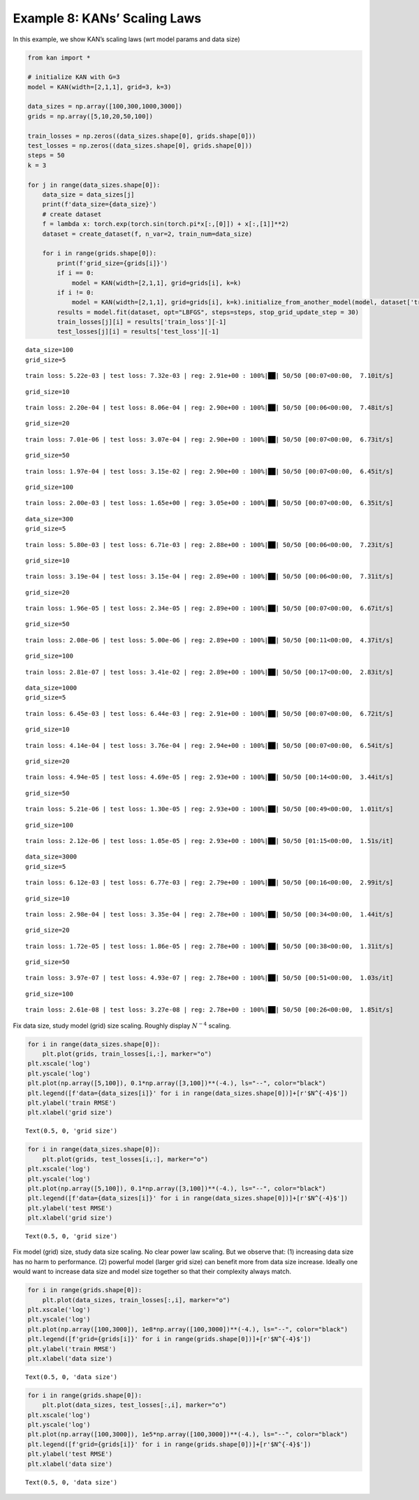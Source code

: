 Example 8: KANs’ Scaling Laws
=============================

In this example, we show KAN’s scaling laws (wrt model params and data
size)

.. code:: ipython3

    from kan import *
    
    # initialize KAN with G=3
    model = KAN(width=[2,1,1], grid=3, k=3)
    
    data_sizes = np.array([100,300,1000,3000])
    grids = np.array([5,10,20,50,100])
    
    train_losses = np.zeros((data_sizes.shape[0], grids.shape[0]))
    test_losses = np.zeros((data_sizes.shape[0], grids.shape[0]))
    steps = 50
    k = 3
    
    for j in range(data_sizes.shape[0]):
        data_size = data_sizes[j]
        print(f'data_size={data_size}')
        # create dataset
        f = lambda x: torch.exp(torch.sin(torch.pi*x[:,[0]]) + x[:,[1]]**2)
        dataset = create_dataset(f, n_var=2, train_num=data_size)
        
        for i in range(grids.shape[0]):
            print(f'grid_size={grids[i]}')
            if i == 0:
                model = KAN(width=[2,1,1], grid=grids[i], k=k)
            if i != 0:
                model = KAN(width=[2,1,1], grid=grids[i], k=k).initialize_from_another_model(model, dataset['train_input'])
            results = model.fit(dataset, opt="LBFGS", steps=steps, stop_grid_update_step = 30)
            train_losses[j][i] = results['train_loss'][-1]
            test_losses[j][i] = results['test_loss'][-1]



.. parsed-literal::

    data_size=100
    grid_size=5


.. parsed-literal::

    train loss: 5.22e-03 | test loss: 7.32e-03 | reg: 2.91e+00 : 100%|██| 50/50 [00:07<00:00,  7.10it/s]


.. parsed-literal::

    grid_size=10


.. parsed-literal::

    train loss: 2.20e-04 | test loss: 8.06e-04 | reg: 2.90e+00 : 100%|██| 50/50 [00:06<00:00,  7.48it/s]


.. parsed-literal::

    grid_size=20


.. parsed-literal::

    train loss: 7.01e-06 | test loss: 3.07e-04 | reg: 2.90e+00 : 100%|██| 50/50 [00:07<00:00,  6.73it/s]


.. parsed-literal::

    grid_size=50


.. parsed-literal::

    train loss: 1.97e-04 | test loss: 3.15e-02 | reg: 2.90e+00 : 100%|██| 50/50 [00:07<00:00,  6.45it/s]


.. parsed-literal::

    grid_size=100


.. parsed-literal::

    train loss: 2.00e-03 | test loss: 1.65e+00 | reg: 3.05e+00 : 100%|██| 50/50 [00:07<00:00,  6.35it/s]


.. parsed-literal::

    data_size=300
    grid_size=5


.. parsed-literal::

    train loss: 5.80e-03 | test loss: 6.71e-03 | reg: 2.88e+00 : 100%|██| 50/50 [00:06<00:00,  7.23it/s]


.. parsed-literal::

    grid_size=10


.. parsed-literal::

    train loss: 3.19e-04 | test loss: 3.15e-04 | reg: 2.89e+00 : 100%|██| 50/50 [00:06<00:00,  7.31it/s]


.. parsed-literal::

    grid_size=20


.. parsed-literal::

    train loss: 1.96e-05 | test loss: 2.34e-05 | reg: 2.89e+00 : 100%|██| 50/50 [00:07<00:00,  6.67it/s]


.. parsed-literal::

    grid_size=50


.. parsed-literal::

    train loss: 2.08e-06 | test loss: 5.00e-06 | reg: 2.89e+00 : 100%|██| 50/50 [00:11<00:00,  4.37it/s]


.. parsed-literal::

    grid_size=100


.. parsed-literal::

    train loss: 2.81e-07 | test loss: 3.41e-02 | reg: 2.89e+00 : 100%|██| 50/50 [00:17<00:00,  2.83it/s]


.. parsed-literal::

    data_size=1000
    grid_size=5


.. parsed-literal::

    train loss: 6.45e-03 | test loss: 6.44e-03 | reg: 2.91e+00 : 100%|██| 50/50 [00:07<00:00,  6.72it/s]


.. parsed-literal::

    grid_size=10


.. parsed-literal::

    train loss: 4.14e-04 | test loss: 3.76e-04 | reg: 2.94e+00 : 100%|██| 50/50 [00:07<00:00,  6.54it/s]


.. parsed-literal::

    grid_size=20


.. parsed-literal::

    train loss: 4.94e-05 | test loss: 4.69e-05 | reg: 2.93e+00 : 100%|██| 50/50 [00:14<00:00,  3.44it/s]


.. parsed-literal::

    grid_size=50


.. parsed-literal::

    train loss: 5.21e-06 | test loss: 1.30e-05 | reg: 2.93e+00 : 100%|██| 50/50 [00:49<00:00,  1.01it/s]


.. parsed-literal::

    grid_size=100


.. parsed-literal::

    train loss: 2.12e-06 | test loss: 1.05e-05 | reg: 2.93e+00 : 100%|██| 50/50 [01:15<00:00,  1.51s/it]


.. parsed-literal::

    data_size=3000
    grid_size=5


.. parsed-literal::

    train loss: 6.12e-03 | test loss: 6.77e-03 | reg: 2.79e+00 : 100%|██| 50/50 [00:16<00:00,  2.99it/s]


.. parsed-literal::

    grid_size=10


.. parsed-literal::

    train loss: 2.98e-04 | test loss: 3.35e-04 | reg: 2.78e+00 : 100%|██| 50/50 [00:34<00:00,  1.44it/s]


.. parsed-literal::

    grid_size=20


.. parsed-literal::

    train loss: 1.72e-05 | test loss: 1.86e-05 | reg: 2.78e+00 : 100%|██| 50/50 [00:38<00:00,  1.31it/s]


.. parsed-literal::

    grid_size=50


.. parsed-literal::

    train loss: 3.97e-07 | test loss: 4.93e-07 | reg: 2.78e+00 : 100%|██| 50/50 [00:51<00:00,  1.03s/it]


.. parsed-literal::

    grid_size=100


.. parsed-literal::

    train loss: 2.61e-08 | test loss: 3.27e-08 | reg: 2.78e+00 : 100%|██| 50/50 [00:26<00:00,  1.85it/s]


Fix data size, study model (grid) size scaling. Roughly display
:math:`N^{-4}` scaling.

.. code:: ipython3

    for i in range(data_sizes.shape[0]):
        plt.plot(grids, train_losses[i,:], marker="o")
    plt.xscale('log')
    plt.yscale('log')
    plt.plot(np.array([5,100]), 0.1*np.array([3,100])**(-4.), ls="--", color="black")
    plt.legend([f'data={data_sizes[i]}' for i in range(data_sizes.shape[0])]+[r'$N^{-4}$'])
    plt.ylabel('train RMSE')
    plt.xlabel('grid size')




.. parsed-literal::

    Text(0.5, 0, 'grid size')




.. image:: Example_8_scaling_files/Example_8_scaling_4_1.png


.. code:: ipython3

    for i in range(data_sizes.shape[0]):
        plt.plot(grids, test_losses[i,:], marker="o")
    plt.xscale('log')
    plt.yscale('log')
    plt.plot(np.array([5,100]), 0.1*np.array([3,100])**(-4.), ls="--", color="black")
    plt.legend([f'data={data_sizes[i]}' for i in range(data_sizes.shape[0])]+[r'$N^{-4}$'])
    plt.ylabel('test RMSE')
    plt.xlabel('grid size')




.. parsed-literal::

    Text(0.5, 0, 'grid size')




.. image:: Example_8_scaling_files/Example_8_scaling_5_1.png


Fix model (grid) size, study data size scaling. No clear power law
scaling. But we observe that: (1) increasing data size has no harm to
performance. (2) powerful model (larger grid size) can benefit more from
data size increase. Ideally one would want to increase data size and
model size together so that their complexity always match.

.. code:: ipython3

    for i in range(grids.shape[0]):
        plt.plot(data_sizes, train_losses[:,i], marker="o")
    plt.xscale('log')
    plt.yscale('log')
    plt.plot(np.array([100,3000]), 1e8*np.array([100,3000])**(-4.), ls="--", color="black")
    plt.legend([f'grid={grids[i]}' for i in range(grids.shape[0])]+[r'$N^{-4}$'])
    plt.ylabel('train RMSE')
    plt.xlabel('data size')




.. parsed-literal::

    Text(0.5, 0, 'data size')




.. image:: Example_8_scaling_files/Example_8_scaling_7_1.png


.. code:: ipython3

    for i in range(grids.shape[0]):
        plt.plot(data_sizes, test_losses[:,i], marker="o")
    plt.xscale('log')
    plt.yscale('log')
    plt.plot(np.array([100,3000]), 1e5*np.array([100,3000])**(-4.), ls="--", color="black")
    plt.legend([f'grid={grids[i]}' for i in range(grids.shape[0])]+[r'$N^{-4}$'])
    plt.ylabel('test RMSE')
    plt.xlabel('data size')




.. parsed-literal::

    Text(0.5, 0, 'data size')




.. image:: Example_8_scaling_files/Example_8_scaling_8_1.png

